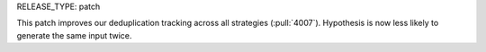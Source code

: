 RELEASE_TYPE: patch

This patch improves our deduplication tracking across all strategies (:pull:`4007`). Hypothesis is now less likely to generate the same input twice.
